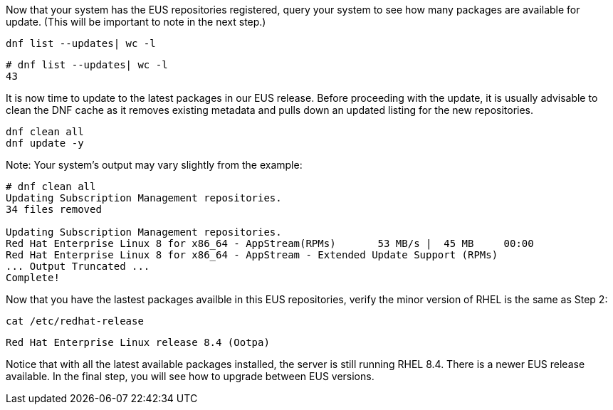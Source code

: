 Now that your system has the EUS repositories registered, query your
system to see how many packages are available for update. (This will be
important to note in the next step.)

....
dnf list --updates| wc -l
....

[source,bash]
----
# dnf list --updates| wc -l
43
----

It is now time to update to the latest packages in our EUS release.
Before proceeding with the update, it is usually advisable to clean the
DNF cache as it removes existing metadata and pulls down an updated
listing for the new repositories.

....
dnf clean all
dnf update -y
....

Note: Your system’s output may vary slightly from the example:

[source,bash]
----
# dnf clean all
Updating Subscription Management repositories.
34 files removed

Updating Subscription Management repositories.
Red Hat Enterprise Linux 8 for x86_64 - AppStream(RPMs)       53 MB/s |  45 MB     00:00
Red Hat Enterprise Linux 8 for x86_64 - AppStream - Extended Update Support (RPMs)
... Output Truncated ...
Complete!
----

Now that you have the lastest packages availble in this EUS
repositories, verify the minor version of RHEL is the same as Step 2:

....
cat /etc/redhat-release
....

[source,bash]
----
Red Hat Enterprise Linux release 8.4 (Ootpa)
----

Notice that with all the latest available packages installed, the server
is still running RHEL 8.4. There is a newer EUS release available. In
the final step, you will see how to upgrade between EUS versions.
